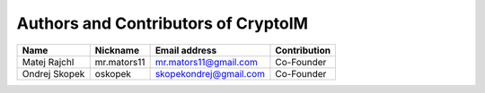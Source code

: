 ====================================
Authors and Contributors of CryptoIM
====================================

====================    ====================    ============================    ================================
Name                    Nickname                Email address                   Contribution
====================    ====================    ============================    ================================
Matej Rajchl            mr.mators11             mr.mators11@gmail.com           Co-Founder

Ondrej Skopek           oskopek                 skopekondrej@gmail.com          Co-Founder
====================    ====================    ============================    ================================
